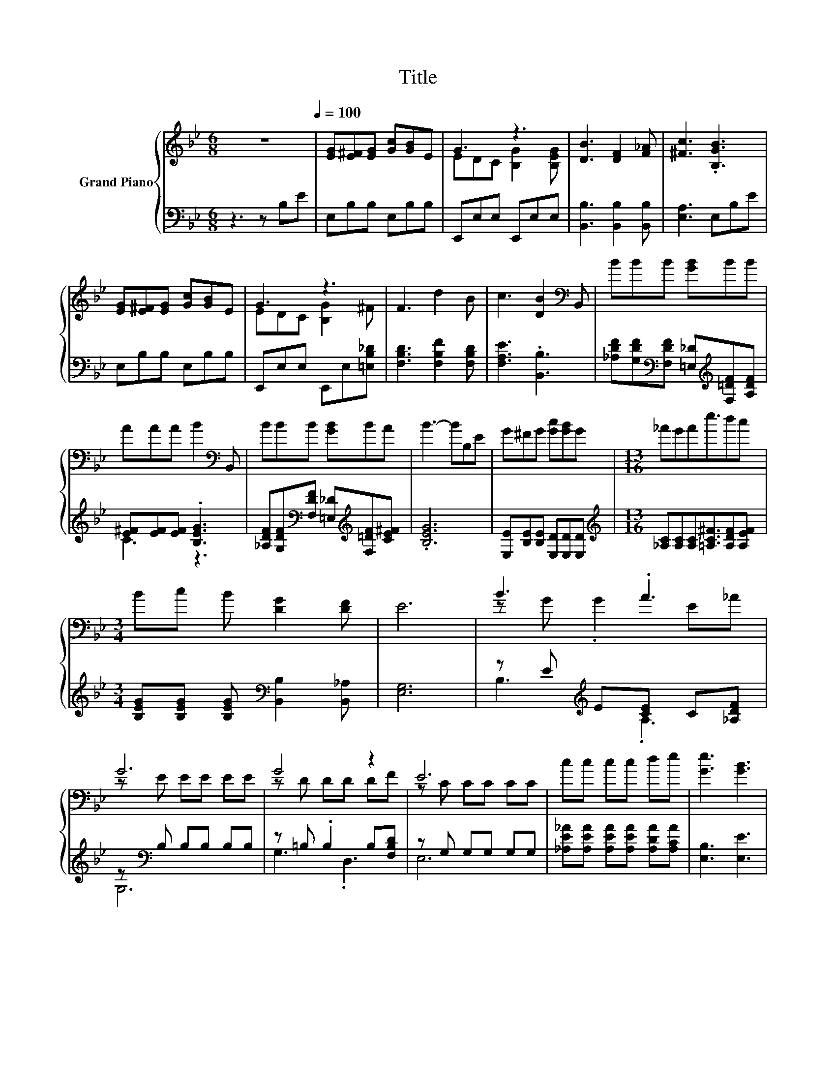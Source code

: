 X:1
T:Title
%%score { ( 1 3 ) | ( 2 4 ) }
L:1/8
M:6/8
K:Bb
V:1 treble nm="Grand Piano"
V:3 treble 
V:2 bass 
V:4 bass 
V:1
 z6[Q:1/4=100] | [EG][E^F][EG] [Gc][GB]E | G3 z3 | [DB]3 [DF]2 [F_A] | [^Fc]3 .[B,GB]3 | %5
 [EG][E^F][EG] [Gc][GB]E | G3 z3 | F3 d2 B | c3 [DB]2[K:bass] B,, | BBB [GB]BB | %10
 AAA B2[K:bass] B,, | BBB [GB]BA | B3- BB,E | G^FG [Gc][GB]G |[M:13/16] _AGAe3/2dc | %15
[M:3/4] Bc B [DG]2 [DF] | E6 | B3 .A3 | G6 | G4 z2 | E6 | cc cc de | [Ge]3 [GB]3 | %23
 [FA]3 [Af]2 [Af] |[M:15/16] d3/2-d3/2-d3/2- d3 |[M:3/4] e3 .d3 | B6 | G3 .A3 | c6 | cc ce dc | %30
[M:13/16] BABe3/2dc |[M:3/4] Bc B [DG]2 [DF] | E6 |] %33
V:2
 z3 z B,E | E,B,B, E,B,B, | E,,E,E, E,,E,E, | [B,,B,]3 [B,,B,]2 [B,,B,] | [E,A,]3 E,B,E | %5
 E,B,B, E,B,B, | E,,E,E, E,,E,[=E,B,_D] | [F,B,D]3 [F,B,F]2 [F,B,D] | [F,A,E]3 .[B,,B,]3 | %9
 [_A,DF][G,DF][K:bass][F,DF] [=E,_D][K:treble][F,=DF][A,DF] | [E^F][EF][EF] .[B,EG]3 | %11
 [_A,DF][G,DF][K:bass][F,DF] [=E,_D][K:treble][F,=DF][CE^F] | .[B,EG]6 | %13
 [E,E][B,E][B,E] [E,D][E,D][E,D] |[M:13/16][K:treble] [_A,C][A,C][A,C][=A,C^F]3/2[A,DF][A,EF] | %15
[M:3/4] [B,EG][B,EG] [B,EG][K:bass] [B,,B,]2 [B,,_A,] | [E,G,]6 | z E[K:treble] E[CE] C[_A,DF] | %18
 z[K:bass] B, B,B, B,B, | z =B, .B,2 B,[F,B,D] | z G, G,G, G,G, | %21
 [_A,E_A][A,EA] [A,EA][A,EA] [A,DA][A,CA] | [E,B,]3 [E,E]3 | [F,E]3 [F,C]2 [F,F] | %24
[M:15/16][K:treble] .B3 z3/2 z3 |[M:3/4] z G G[GB] G[CEG] | z E EE EE | %27
 z B, B,[B,D] B,[K:treble][B,=B,D] | z E EE EE | [_A,E_A][A,EA] [A,EA][A,CA] [A,DA][A,EA] | %30
[M:13/16] [B,EG][=B,E^F][_B,EG][A,=B,F]3/2[A,DF][A,EF] | %31
[M:3/4] [B,EG][B,EG] [B,EG][K:bass] [B,,B,]2 [B,,_A,] | [E,G,]6 |] %33
V:3
 x6 | x6 | EDC [B,G]2 [B,EG] | x6 | x6 | x6 | EDC [B,G]2 ^F | x6 | x5[K:bass] x | x6 | %10
 x5[K:bass] x | x6 | x6 | x6 |[M:13/16] x13/2 |[M:3/4] x6 | x6 | z G .G2 E_A | z E EE EE | %19
 z D DD DF | z C CC CC | x6 | x6 | x6 |[M:15/16] z3/2 z/ A_A3/2- A3 |[M:3/4] z B .B2 Bc | %26
 z G GG GG | z D .D2 D=B | z G GG GG | x6 |[M:13/16] x13/2 |[M:3/4] x6 | x6 |] %33
V:4
 x6 | x6 | x6 | x6 | x6 | x6 | x6 | x6 | x6 | x2[K:bass] x2[K:treble] x2 | C3 z3 | %11
 x2[K:bass] x2[K:treble] x2 | x6 | x6 |[M:13/16][K:treble] x13/2 |[M:3/4] x3[K:bass] x3 | x6 | %17
 B,3[K:treble] .A,3 | G,6[K:bass] | G,3 .D,3 | E,6 | x6 | x6 | x6 | %24
[M:15/16][K:treble] [B,F]3/2-[B,F]3/2-[B,F]3/2- [B,F]3 |[M:3/4] E3 .D3 | B,6 | G,3 .A,3[K:treble] | %28
 C6 | x6 |[M:13/16] x13/2 |[M:3/4] x3[K:bass] x3 | x6 |] %33

